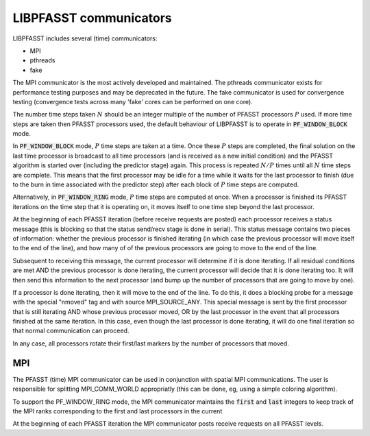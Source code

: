 LIBPFASST communicators
=======================

LIBPFASST includes several (time) communicators:

* MPI
* pthreads
* fake

The MPI communicator is the most actively developed and maintained.
The pthreads communicator exists for performance testing purposes and
may be deprecated in the future.  The fake communicator is used for
convergence testing (convergence tests across many 'fake' cores can be
performed on one core).


The number time steps taken |N| should be an integer multiple of the
number of PFASST processors |P| used.  If more time steps are taken
then PFASST processors used, the default behaviour of LIBPFASST is to
operate in |BLOCK| mode.

In |BLOCK| mode, |P| time steps are taken at a time.  Once these |P|
steps are completed, the final solution on the last time processor is
broadcast to all time processors (and is received as a new initial
condition) and the PFASST algorithm is started over (including the
predictor stage) again.  This process is repeated :math:`N/P` times
until all |N| time steps are complete.  This means that the first
processor may be idle for a time while it waits for the last processor
to finish (due to the burn in time associated with the predictor step)
after each block of |P| time steps are computed.

Alternatively, in |RING| mode, |P| time steps are computed at once.
When a processor is finished its PFASST iterations on the time step
that it is operating on, it moves itself to one time step beyond the
last processor.

At the beginning of each PFASST iteration (before receive requests are
posted) each processor receives a status message (this is blocking so
that the status send/recv stage is done in serial).  This status
message contains two pieces of information: whether the previous
processor is finished iterating (in which case the previous processor
will move itself to the end of the line), and how many of of the
previous processors are going to move to the end of the line.

Subsequent to receiving this message, the current processor will
determine if it is done iterating.  If all residual conditions are met
AND the previous processor is done iterating, the current processor
will decide that it is done iterating too.  It will then send this
information to the next processor (and bump up the number of
processors that are going to move by one).

If a processor is done iterating, then it will move to the end of the
line.  To do this, it does a blocking probe for a message with the
special "nmoved" tag and with source MPI_SOURCE_ANY.  This special
message is sent by the first processor that is still iterating AND
whose previous processor moved, OR by the last processor in the event
that all processors finished at the same iteration.  In this case,
even though the last processor is done iterating, it will do one final
iteration so that normal communication can proceed.

In any case, all processors rotate their first/last markers by the
number of processors that moved.



MPI
---

The PFASST (time) MPI communicator can be used in conjunction with
spatial MPI communications.  The user is responsible for splitting
MPI_COMM_WORLD appropriatly (this can be done, eg, using a simple
coloring algorithm).

To support the PF_WINDOW_RING mode, the MPI communicator maintains the
:code:`first` and :code:`last` integers to keep track of the MPI ranks
corresponding to the first and last processors in the current 

At the beginning of each PFASST iteration the MPI communicator posts
receive requests on all PFASST levels.



.. |N| replace:: :math:`N`
.. |P| replace:: :math:`P`
.. |BLOCK| replace:: :code:`PF_WINDOW_BLOCK`
.. |RING| replace:: :code:`PF_WINDOW_RING`

